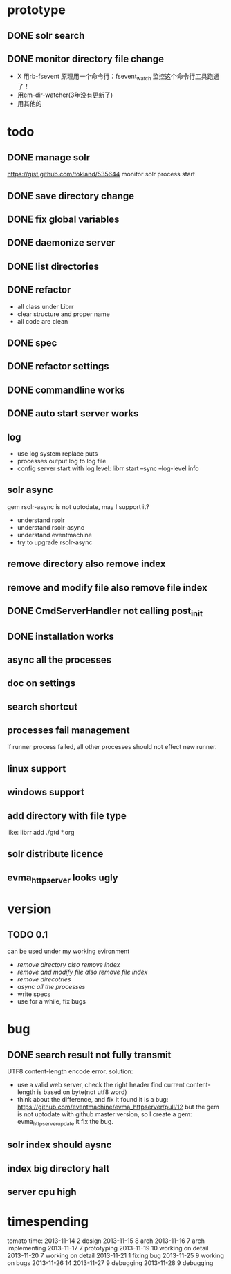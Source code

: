 * prototype
** DONE solr search
   CLOSED: [2013-11-17 Sun 14:34]
** DONE monitor directory file change
   CLOSED: [2013-11-17 Sun 14:34]
   - X 用rb-fsevent
     原理用一个命令行：fsevent_watch
     监控这个命令行工具跑通了！
   - 用em-dir-watcher(3年没有更新了)
   - 用其他的  
* todo
** DONE manage solr
   CLOSED: [2013-11-19 Tue 09:40]
   https://gist.github.com/tokland/535644
   monitor solr process start
** DONE save directory change
   CLOSED: [2013-11-19 Tue 10:07]
** DONE fix global variables
   CLOSED: [2013-11-19 Tue 10:26]
** DONE daemonize server
   CLOSED: [2013-11-19 Tue 11:48]
** DONE list directories
   CLOSED: [2013-11-19 Tue 16:48]
** DONE refactor
   CLOSED: [2013-11-19 Tue 17:06]
   - all class under Librr
   - clear structure and proper name
   - all code are clean
** DONE spec
   CLOSED: [2013-11-20 Wed 18:56]
** DONE refactor settings
   CLOSED: [2013-11-20 Wed 18:56]
** DONE commandline works
   CLOSED: [2013-11-20 Wed 21:03]
** DONE auto start server works
   CLOSED: [2013-11-20 Wed 21:03]
** log
   - use log system replace puts
   - processes output log to log file
   - config server start with log level:
     librr start --sync --log-level info
** solr async
   gem rsolr-async is not uptodate, may I support it?
   - understand rsolr
   - understand rsolr-async
   - understand eventmachine
   - try to upgrade rsolr-async
** remove directory also remove index
** remove and modify file also remove file index
** DONE CmdServerHandler not calling post_init
   CLOSED: [2013-11-20 Wed 21:03]
** DONE installation works
** async all the processes
** doc on settings
** search shortcut
** processes fail management
   if runner process failed, all other processes should not effect new runner.
** linux support
** windows support
** add directory with file type
   like: librr add ./gtd *.org
** solr distribute licence
** evma_httpserver looks ugly
* version
** TODO 0.1
   can be used under my working evironment
   - [[remove directory also remove index]]
   - [[remove and modify file also remove file index]]
   - [[remove direcotries]]
   - [[async all the processes]]
   - write specs
   - use for a while, fix bugs
* bug
** DONE search result not fully transmit
   CLOSED: [2013-11-25 Mon 09:03]
   UTF8 content-length encode error.
   solution:
   - use a valid web server, check the right header
     find current content-length is based on byte(not utf8 word)
   - think about the difference, and fix it 
     found it is a bug: https://github.com/eventmachine/evma_httpserver/pull/12
     but the gem is not uptodate with github master version,
     so I create a gem: evma_httpserver_update
     it fix the bug.
** solr index should aysnc
** index big directory halt
** server cpu high
* timespending
  tomato time:
  2013-11-14 2 design
  2013-11-15 8 arch
  2013-11-16 7 arch implementing
  2013-11-17 7 prototyping
  2013-11-19 10 working on detail
  2013-11-20 7 working on detail
  2013-11-21 1 fixing bug
  2013-11-25 9 working on bugs
  2013-11-26 14
  2013-11-27 9 debugging
  2013-11-28 9 debugging


  


